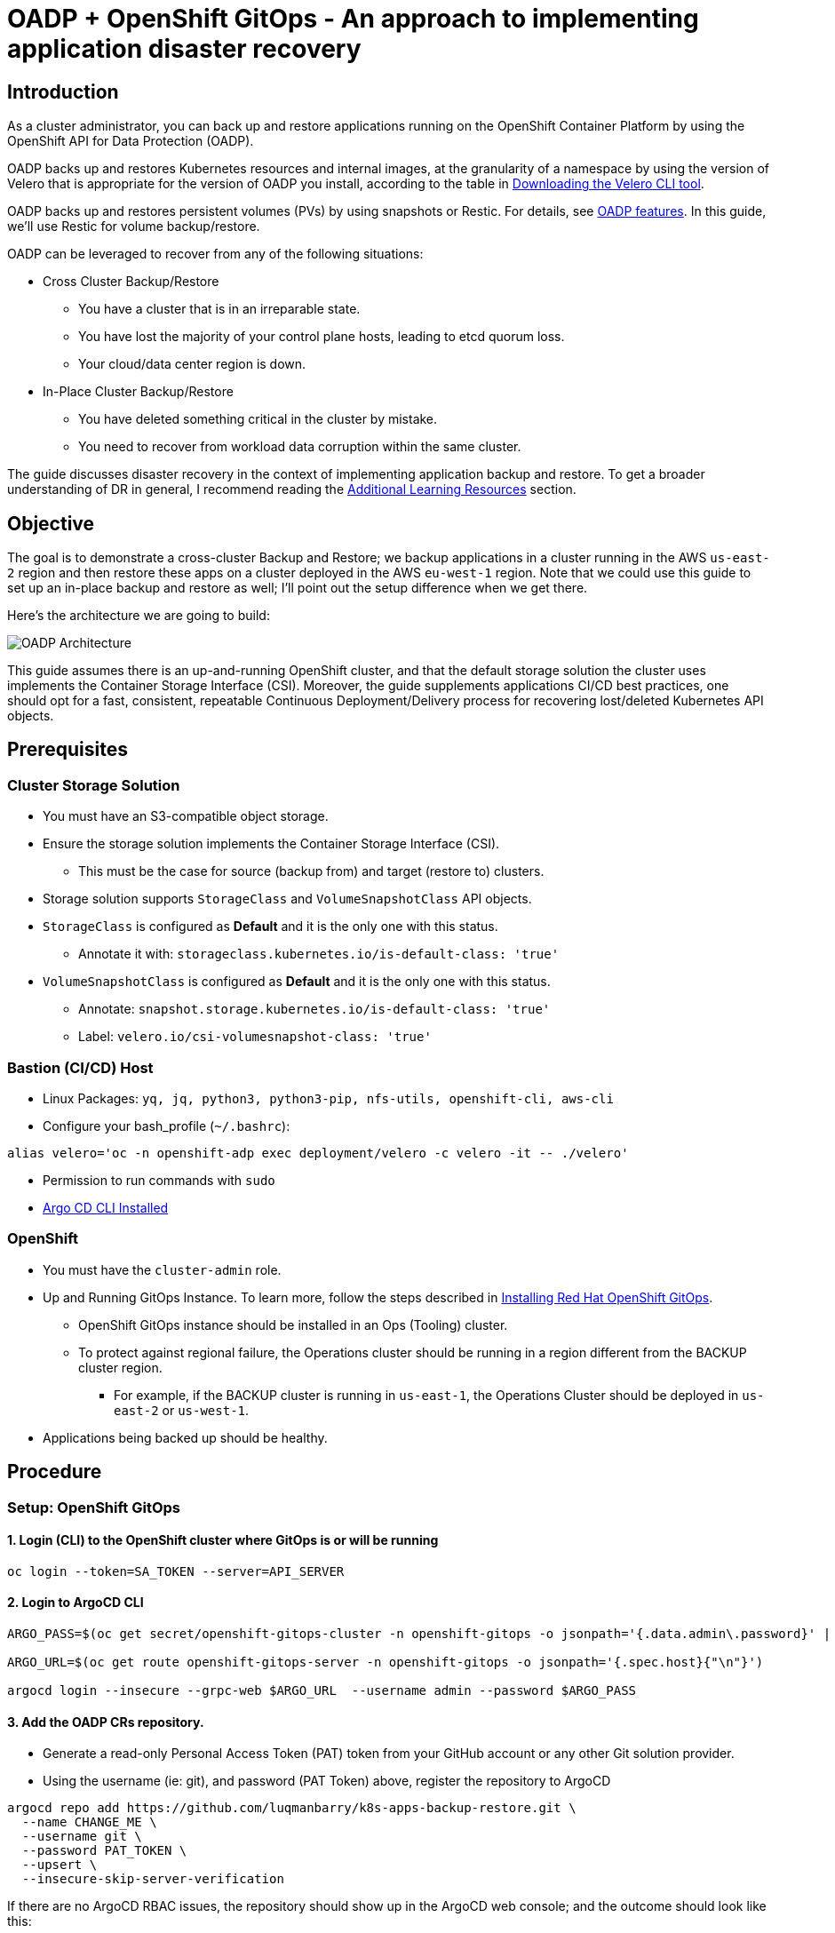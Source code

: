 = OADP + OpenShift GitOps - An approach to implementing application disaster recovery

== Introduction

As a cluster administrator, you can back up and restore applications running on the OpenShift Container Platform by using the OpenShift API for Data Protection (OADP).

OADP backs up and restores Kubernetes resources and internal images, at the granularity of a namespace by using the version of Velero that is appropriate for the version of OADP you install, according to the table in https://access.redhat.com/documentation/en-us/openshift_container_platform/4.13/html-single/backup_and_restore/#velero-obtaining-by-downloading_oadp-troubleshooting[Downloading the Velero CLI tool]. 

OADP backs up and restores persistent volumes (PVs) by using snapshots or Restic. For details, see https://access.redhat.com/documentation/en-us/openshift_container_platform/4.13/html-single/backup_and_restore/#oadp-features_oadp-features-plugins[OADP features]. In this guide, we'll use Restic for volume backup/restore.

OADP can be leveraged to recover from any of the following situations:

* Cross Cluster Backup/Restore
** You have a cluster that is in an irreparable state.
** You have lost the majority of your control plane hosts, leading to etcd quorum loss.
** Your cloud/data center region is down.
* In-Place Cluster Backup/Restore
** You have deleted something critical in the cluster by mistake.
** You need to recover from workload data corruption within the same cluster.


The guide discusses disaster recovery in the context of implementing application backup and restore. To get a broader understanding of DR in general, I recommend reading the https://github.com/luqmanbarry/k8s-apps-backup-restore/tree/main#additional-learning-resources[Additional Learning Resources] section.


== Objective

The goal is to demonstrate a cross-cluster Backup and Restore; we backup applications in a cluster running in the AWS `us-east-2` region and then restore these apps on a cluster deployed in the AWS `eu-west-1` region. Note that we could use this guide to set up an in-place backup and restore as well; I'll point out the setup difference when we get there.


Here's the architecture we are going to build:

image::assets/gitops+oadp.png[OADP Architecture]

This guide assumes there is an up-and-running OpenShift cluster, and that the default storage solution the cluster uses implements the Container Storage Interface (CSI). Moreover, the guide supplements applications CI/CD best practices, one should opt for a fast, consistent, repeatable Continuous Deployment/Delivery process for recovering lost/deleted Kubernetes API objects.


== Prerequisites

=== Cluster Storage Solution

* You must have an S3-compatible object storage.
* Ensure the storage solution implements the Container Storage Interface (CSI). 
** This must be the case for source (backup from) and target (restore to) clusters.
* Storage solution supports `StorageClass` and `VolumeSnapshotClass` API objects.
* `StorageClass` is configured as **Default** and it is the only one with this status.
** Annotate it with: `storageclass.kubernetes.io/is-default-class: 'true'`
* `VolumeSnapshotClass` is configured as **Default** and it is the only one with this status.
** Annotate: `snapshot.storage.kubernetes.io/is-default-class: 'true'`
** Label: `velero.io/csi-volumesnapshot-class: 'true'`

=== Bastion (CI/CD) Host

* Linux Packages: `yq, jq, python3, python3-pip, nfs-utils, openshift-cli, aws-cli`
* Configure your bash_profile (`~/.bashrc`): 
```sh
alias velero='oc -n openshift-adp exec deployment/velero -c velero -it -- ./velero'
```
* Permission to run commands with `sudo`
* https://argo-cd.readthedocs.io/en/stable/cli_installation/[Argo CD CLI Installed]

=== OpenShift

* You must have the `cluster-admin` role.
* Up and Running GitOps Instance. To learn more, follow the steps described in https://docs.openshift.com/gitops/1.10/installing_gitops/installing-openshift-gitops.html[Installing Red Hat OpenShift GitOps]. 
** OpenShift GitOps instance should be installed in an Ops (Tooling) cluster.
** To protect against regional failure, the Operations cluster should be running in a region different from the BACKUP cluster region.
*** For example, if the BACKUP cluster is running in `us-east-1`, the Operations Cluster should be deployed in `us-east-2` or `us-west-1`.
* Applications being backed up should be healthy.

== Procedure

=== Setup: OpenShift GitOps

==== 1. Login (CLI) to the OpenShift cluster where GitOps is or will be running

```sh
oc login --token=SA_TOKEN --server=API_SERVER
```

==== 2. Login to ArgoCD CLI


```sh
ARGO_PASS=$(oc get secret/openshift-gitops-cluster -n openshift-gitops -o jsonpath='{.data.admin\.password}' | base64 -d)

ARGO_URL=$(oc get route openshift-gitops-server -n openshift-gitops -o jsonpath='{.spec.host}{"\n"}')

argocd login --insecure --grpc-web $ARGO_URL  --username admin --password $ARGO_PASS
```


==== 3. Add the OADP CRs repository.

* Generate a read-only Personal Access Token (PAT) token from your GitHub account or any other Git solution provider.

* Using the username (ie: git), and password (PAT Token) above, register the repository to ArgoCD

```sh
argocd repo add https://github.com/luqmanbarry/k8s-apps-backup-restore.git \
  --name CHANGE_ME \
  --username git \
  --password PAT_TOKEN \
  --upsert \
  --insecure-skip-server-verification
```

If there are no ArgoCD RBAC issues, the repository should show up in the ArgoCD web console; and the outcome should look like this:

image::assets/gitops-add-repo.png[ArgoCD UI - Add Git Repo]

If you do see **PermissionDenied** error logs related to the above command in the `openshift-gitops-server-xxxx-xxxx` pod, it is most likely related to RBAC issues; edit the `ArgoCD` custom resource to add the group/user with required resources and actions.

For example:

image::assets/gitops-rbac-configs.png[ArgoCD UI - RBAC Configs]

Click on  https://argo-cd.readthedocs.io/en/stable/operator-manual/rbac/[ArgoCD RBAC Configuration] to learn more.


==== 4. Add the Source (BACKUP) OpenShift Cluster

Use an account (recommended to use a `ServiceAccount`) with permission to create `Projects, OperatorGroups, Subscriptions` resources.

Login to the BACKUP cluster

```sh
BACKUP_CLUSTER_SA_TOKEN=CHANGE_ME
BACKUP_CLUSTER_API_SERVER=CHANGE_ME

oc login --token=$BACKUP_CLUSTER_SA_TOKEN \
  --server=$BACKUP_CLUSTER_API_SERVER
```

Add the BACKUP cluster to ArgoCD

```sh
BACKUP_CLUSTER_KUBE_CONTEXT=$(oc config current-context)
BACKUP_ARGO_CLUSTER_NAME="apps-dr-backup"

argocd cluster add $BACKUP_CLUSTER_KUBE_CONTEXT \
  --kubeconfig $HOME/.kube/config \
  --name $BACKUP_ARGO_CLUSTER_NAME \
  --yes
```

If things go as they should, the outcome should look like this:

image::assets/gitops-add-cluster-backup.png[ArgoCD UI - Cluster Backup]

'''

=== Setup: S3 Compatible Object Storage

You should use an IAM account with read/write permissions to just this one S3 bucket. For simplicity I placed the S3 credentials in the https://github.com/luqmanbarry/k8s-apps-backup-restore/tree/main/oadp-operator/configs[oadp-operator] helm chart; however, AWS credentials should be injected at deploy time rather than being stored in Git.

Get the IAM user `AWS_ACCESS_KEY`, and `AWS_SECRET_ACCESS_KEY`, and place them in the `oadp-operator/configs/s3-credentials` file. 

The file looks like below:

image::assets/aws-s3-credentials.png[Helm Chart - AWS S3 Credentials]

'''

Both the https://github.com/luqmanbarry/k8s-apps-backup-restore/tree/main/backup[backup helm chart] and https://github.com/luqmanbarry/k8s-apps-backup-restore/tree/main/restore[restore helm chart] deploy the OADP operator defined in the https://github.com/luqmanbarry/k8s-apps-backup-restore/tree/main/oadp-operator[oadp-operator helm chart] as a dependency. 

Once the S3 credentials are set, update the https://github.com/luqmanbarry/k8s-apps-backup-restore/tree/main/backup[backup helm chart] and https://github.com/luqmanbarry/k8s-apps-backup-restore/tree/main/restore[restore helm chart] dependencies. You only need to do it once per S3 bucket.

```sh
cd backup
helm dependency update
helm lint
```

```sh
cd restore
helm dependency update
helm lint
```

If no errors show up, you are ready to proceed to the next steps.

=== Deploy sample apps we'll use for testing backup

I have prepared two OpenShift templates that will deploy 2 stateful apps (Deployment, DeploymentConfig) in the `web-app1, web-app2` namespaces.

Login to the BACKUP cluster

```sh
BACKUP_CLUSTER_SA_TOKEN=CHANGE_ME
BACKUP_CLUSTER_API_SERVER=CHANGE_ME

oc login --token=$BACKUP_CLUSTER_SA_TOKEN \
  --server=$BACKUP_CLUSTER_API_SERVER
```

Deploy https://github.com/luqmanbarry/k8s-apps-backup-restore/blob/main/sample-apps/web-app1.yaml[web-app1] and https://github.com/luqmanbarry/k8s-apps-backup-restore/blob/main/sample-apps/web-app2.yaml[web-app2].

```sh
# Web App1
oc process -f sample-apps/web-app1.yaml -o yaml | oc apply -f -
sleep 10
oc get deployment,pod,svc,route,pvc -n web-app1
```

```sh
# Web App2
oc process -f sample-apps/web-app2.yaml -o yaml | oc apply -f -
sleep 10
oc get deploymentconfig,pod,svc,route,pvc -n web-app2
```

Sample web-app1, and web-app2 volumes data before starting backup. Every time the pods spin up, the entry command generates about 30MB of data. To generate more data, delete the pods a few times.

image::assets/rosa-backup-web-app1.png[ROSA - Backup web-app1]
image::assets/rosa-backup-web-app2.png[ROSA - Backup web-app2]
image::assets/rosa-backup-volumes.png[ROSA - Backup Volumes]

After the restore, along with application resources, we expect this same data to be present on the restore cluster volumes.

'''

=== Application Backup

As you can see in the node name column, the BACKUP cluster is running in the `us-east-2` region.

image::assets/rosa-us-east-2.png[ROSA - US EAST 2]


==== 1. Prepare the ArgoCD `Application` used for Backup

The ArgoCD `Application` is located here: `argocd-applications/apps-dr-backup.yaml`.

Make the necessary changes, and pay special attention to `spec.source:` and `spec.destination:`

```yaml
spec:
  project: default

  source:
    repoURL: https://github.com/luqmanbarry/k8s-apps-backup-restore.git
    targetRevision: main
    path: backup

  # Destination cluster and namespace to deploy the application
  destination:
    # cluster API URL
    name: apps-dr-backup
    # name: in-cluster
    namespace: openshift-adp
```

=== 2. Prepare the backup helm chart

Update the `backup/values.yaml` file to provide the following:

* s3 bucket name
* namespace list
* backup schedule

For example:

```yaml
global:
  operatorUpdateChannel: stable-1.2 # OADP Operator Subscription Channel
  inRestoreMode: false
  resourceNamePrefix: apps-dr-guide # OADP CR instances name prefix

  storage:
    provider: aws
    s3:
      bucket: apps-dr-guide # S3 BUCKET NAME
      dirPrefix: oadp
      region: us-east-1

backup:
  cronSchedule: "*/30 * * * *" # Cron Schedule - For assistance, use https://crontab.guru
  excludedNamespaces: []
  includedNamespaces:
  - web-app1
  - web-app2
```

Commit and push your changes to the git branch specified in the ArgoCD `Application.spec.source.targetRevision:`. You could use a Pull Request (recommended) to update the branch being monitored by ArgoCD.


==== 3. Create the `apps-dr-backup` ArgoCD `Application`

Log on to the OCP cluster where the GitOps instance is running.

```sh
OCP_CLUSTER_SA_TOKEN=CHANGE_ME
OCP_CLUSTER_API_SERVER=CHANGE_ME

oc login --token=$OCP_CLUSTER_SA_TOKEN \
  --server=$OCP_CLUSTER_API_SERVER
```


Apply the ArgoCD https://github.com/luqmanbarry/k8s-apps-backup-restore/blob/main/argocd-applications/apps-dr-backup.yaml[argocd-applications/apps-dr-backup.yaml] manifest.

```sh
oc apply -f argocd-applications/apps-dr-backup.yaml
```

==== 4. Inspect the Argo CD UI to ensure resources are syncing

If things go as they should, the outcome should look the image below:

image::assets/gitops-apps-backup.PNG[ArgoCD UI - Application Backup]

If you run into errors such as `DataProtectionApplication, Schedule CRDs not found` as shown below; install the OADP Operator, then uninstall it and delete the `openshift-adp` namespace.

image::assets/gitops-oadp-fail-install.png[gitops-oadp-fail-install.png]


==== 4. Verify Apps Backed Up - OpenShift Backup Cluster

image::assets/ocp-apps-schedule.png[OCP Console - OADP Schedule]
image::assets/ocp-apps-backup-list.png[OCP Console - OADP Backup List]

==== 5. Verify Apps Backed Up - S3

After a successful backup, resources will be saved in S3. For example, the backup directory content will look like the below:

image::assets/ocp-apps-backup-s3.png[OCP Console - OADP Backup S3]

Follow the https://github.com/luqmanbarry/k8s-apps-backup-restore/tree/main#troubleshooting-guide[Troubleshooting guide] at the bottom of the page if the **OAD Operator > Backup** status changes to `Failed` or `PartiallyFailed`.

'''

=== Applications Restore

As you can see in the node name column, the RESTORE cluster is running in the `eu-west-1` region.

image::assets/rosa-eu-west-2.png[ROSA - EU WEST 1]

IMPORTANT: If the RESTORE cluster is the same as the BACKUP cluster, skip steps **#1, #2, #3, #4**, and start from https://github.com/luqmanbarry/k8s-apps-backup-restore/tree/main#5-prepare-the-restore-helm-chart[step #5].

==== 1. Setup: https://docs.openshift.com/gitops/1.10/installing_gitops/installing-openshift-gitops.html[Install the "OpenShift GitOps"] Operator

==== 2. Setup: Add the OADP CRs repository.

Login to the RESTORE cluster

```sh
RESTORE_CLUSTER_SA_TOKEN=CHANGE_ME
RESTORE_CLUSTER_API_SERVER=CHANGE_ME

oc login --token=$RESTORE_CLUSTER_SA_TOKEN \
  --server=$RESTORE_CLUSTER_API_SERVER
```

Login to the ArgoCD CLI

```sh
ARGO_PASS=$(oc get secret/openshift-gitops-cluster -n openshift-gitops -o jsonpath='{.data.admin\.password}' | base64 -d)

ARGO_URL=$(oc get route openshift-gitops-server -n openshift-gitops -o jsonpath='{.spec.host}{"\n"}')

argocd login --insecure --grpc-web $ARGO_URL  --username admin --password $ARGO_PASS
```

Add the OADP configs repository

```sh
argocd repo add https://github.com/luqmanbarry/k8s-apps-backup-restore.git \
  --name CHANGE_ME \
  --username git \
  --password PAT_TOKEN \
  --upsert \
  --insecure-skip-server-verification
```

If there are no ArgoCD RBAC issues, the repository should show up in the ArgoCD web console; and the outcome should look like this:

image::assets/gitops-add-repo.png[ArgoCD UI - Add Git Repo]

==== 3. Setup: Add the Recovery OpenShift Cluster

```sh
RESTORE_CLUSTER_KUBE_CONTEXT=$(oc config current-context)
RESTORE_ARGO_CLUSTER_NAME="apps-dr-restore"

argocd cluster add $RESTORE_CLUSTER_KUBE_CONTEXT \
  --kubeconfig $HOME/.kube/config \
  --name $RESTORE_ARGO_CLUSTER_NAME \
  --yes
```

If things go as they should, the outcome should look like this:

image::assets/gitops-add-cluster-restore.png[ArgoCD UI - Cluster Restore]


==== 4. Prepare the PodVolumeBackup resources

Login to AWS CLI

```sh
export AWS_ACCESS_KEY_ID=CHANGE_ME
export AWS_SECRET_ACCESS_KEY=CHANGE_ME
export AWS_SESSION_TOKEN=CHANGE_ME # Optional in some cases
```

Verify you have successfully logged in by listing objects in the S3 bucket:

```sh
# aws s3 ls s3://BUCKET_NAME

# For example
aws s3 ls s3://apps-dr-guide
```

In S3, select the backup (usually the latest) you want to restore from, find the `BACKUP_NAME-podvolumebackups.json.gz` file and copy its S3 URI.

In the example below, the backup name is `apps-dr-guide-20231016200052`.

image::assets/aws-apps-backup-select-pvb.PNG[aws-apps-backup-select-pvb]

Run the `scripts/prepare-pvb.sh script`; when prompted, provide the S3 URI you copied and then press enter.

```sh
cd scripts
./prepare-pvb.sh
```

Once the script completes, a new directory will be added in the https://github.com/luqmanbarry/k8s-apps-backup-restore/tree/main/restore[restore helm chart].

image::assets/helm-apps-restore-pvb-configs.png[helm-apps-restore-pvb-configs]

==== 5. Prepare the restore helm chart

Update the `restore/values.yaml` file with the backupName selected in S3.

```yaml
isSameCluster: false # Set this flag to true if the RESTORE cluster is the same as the BACKUP cluster

global:
  operatorUpdateChannel: stable-1.2 # OADP Operator Sub Channel
  inRestoreMode: true
  resourceNamePrefix: apps-dr-guide # OADP CRs name prefix


backup:
  name: "apps-dr-guide-20231016200052" # Value comes from S3 bucket
  excludedNamespaces: [] # Leave empty unless you want to exclude certain namespaces from being restored.
  includedNamespaces: [] # Leave empty if you want all namespaces. You may provide namespaces if you want a subset of projects.
```

Once satisfied, commit your changes and push.

```sh
git add .
git commit -am "Initiating restore from apps-dr-guide-20231016200052"
git push
# Check that the repo is pristine
git status
```

==== 6. Create the `apps-dr-restore` ArgoCD `Application`

Inspect the https://github.com/luqmanbarry/k8s-apps-backup-restore/blob/main/argocd-applications/apps-dr-restore.yaml[argocd-applications/apps-dr-restore.yaml] manifest and ensure it is polling from the correct git branch and that the destination cluster is correct.


Log on to the OCP cluster where the GitOps instance is running; in our case, it is running on the recovery cluster.

```sh
OCP_CLUSTER_SA_TOKEN=CHANGE_ME
OCP_CLUSTER_API_SERVER=CHANGE_ME

oc login --token=$OCP_CLUSTER_SA_TOKEN \
  --server=$OCP_CLUSTER_API_SERVER
```

Before applying the ArgoCD `Application` to trigger the recovery, I will simulate a DR by shutting down the BACKUP cluster.

image::assets/rosa-backup-cluster-down1.png[rosa-backup-cluster-down]

After reloading the page.

image::assets/rosa-backup-cluster-down2.png[rosa-backup-cluster-down]

Apply the ArgoCD https://github.com/luqmanbarry/k8s-apps-backup-restore/blob/main/argocd-applications/apps-dr-restore.yaml[argocd-applications/apps-dr-restore.yaml] manifest.


```sh
oc apply -f argocd-applications/apps-dr-restore.yaml
```

==== 7. Verify Applications Restore - ArgoCD UI

// image::assets/argocd-apps-br-list.png[argocd-apps-br-list]
image::assets/argocd-apps-restore-view.png[argocd-apps-restore-view]

==== 8. Verify Applications Restore - OCP Web Console

image::assets/ocp-apps-restore-crs.png[ocp-apps-restore-crs]
image::assets/ocp-apps-restore-crs-complete.png[ocp-apps-restore-crs-complete]

After a successful restore, resources will be saved to S3. For example, the restores directory content for backup `apps-dr-guide-20231016200052` will look like below:

image::assets/ocp-apps-restores-s3.png[OCP Console - OADP Backup S3]

Follow the https://github.com/luqmanbarry/k8s-apps-backup-restore/tree/main#troubleshooting-guide[Troubleshooting guide] below if the **OAD Operator > Restore** status changes to `Failed` or `PartiallyFailed`.


==== 9. Post Restore: Cleanup orphaned resources

OADP by default scales down `DeploymentConfigs` and does not clean up orphaned pods.  You need to run the https://github.com/luqmanbarry/k8s-apps-backup-restore/blob/main/scripts/dc-restic-post-restore.sh[dc-restic-post-restore.sh] to do the clean up.

Login to the RESTORE OpenShift Cluster

```sh
oc login --token=<SA_TOKEN_VALUE> --server=<CONTROLE_PLANE_API_SERVER>
```

Run the cleanup script.

```sh
# REPLACE THIS VALUE
BACKUP_NAME="apps-dr-guide-20231016200052"
./scripts/dc-restic-post-restore.sh $BACKUP_NAME
```


==== 10. Post Restore: Applications Validation

Test your applications to ensure they are working as before.

OADP was able to restore web-app1, web-app2, and all of their resources including volume data.

image::assets/ocp-apps-restores-web-app1.png[ocp-apps-restores-web-app1]
image::assets/ocp-apps-restores-web-app2.png[ocp-apps-restores-web-app2]
image::assets/rosa-restore-volumes.png[ROSA - Restore Volumes]

As shown, the pods are running in the `eu-west-1` region.

image::assets/ocp-apps-restores-web-apps-nodes.png[ocp-apps-restores-web-apps-nodes.png]

=== Troubleshooting Guide

Set up the Velero CLI program before starting.

```bash
alias velero='oc -n openshift-adp exec deployment/velero -c velero -it -- ./velero'
```

==== Backup in `PartiallyFailed` status

Login to the BACKUP OCP Cluster

```sh
oc login --token=<SA_TOKEN_VALUE> --server=<BACKUP_CLUSTER_CONTROLE_PLANE_API_SERVER>
```

Describe the Backup

```sh
velero backup describe BACKUP_NAME
```

View Backup Logs (all)

```sh
velero backup logs BACKUP_NAME
```

View Backup Logs (warnings)

```sh
velero backup logs BACKUP_NAME | grep 'level=warn'
```

View Backup Logs (errors)

```sh
velero backup logs BACKUP_NAME | grep 'level=error'
```

==== Restore in `PartiallyFailed` status

Login to the RESTORE OCP Cluster

```sh
oc login --token=<SA_TOKEN_VALUE> --server=<RESTORE_CLUSTER_CONTROLE_PLANE_API_SERVER>
```

Describe the Restore CR

```sh
velero restore describe RESTORE_NAME
```

View Restore Logs (all)

```sh
velero restore logs RESTORE_NAME
```

View Restore Logs (warnings)

```sh
velero restore logs RESTORE_NAME | grep 'level=warn'
```

View Restore Logs (errors)

```sh
velero restore logs RESTORE_NAME | grep 'level=error'
```

To further learn about debugging OADP/Velero, use these links:

* https://github.com/openshift/oadp-operator/blob/master/docs/TROUBLESHOOTING.md[OADP Operator Debugging Guide]
* https://velero.io/docs/v1.8/troubleshooting/[Velero Troubleshooting Guide]


== Conclusion

In this guide, we've demonstrated how to perform cross-cluster application backup and restore. We used OADP to back up applications running in the OpenShift v4.10 cluster deployed in `us-east-2`, simulated a disaster by shutting down the cluster, and restored the same apps and their state to the OpenShift v4.12 cluster running in `eu-west-1`.

== Additional Learning Resources

* https://cloud.redhat.com/blog/disaster-recovery-strategies-for-applications-running-on-openshift[Disaster recovery strategies for applications running on OpenShift]
* https://cloud.redhat.com/blog/stateful-workloads-and-the-two-data-center-conundrum[Stateful workloads and the two data center conundrum]
* https://cloud.redhat.com/blog/deploying-openshift-applications-multiple-datacenters[Deploying OpenShift applications to multiple data centers]
* https://cloud.redhat.com/blog/global-load-balancer-approaches[Global load balancer approaches]
* Geographically distributed stateful workloads
** https://cloud.redhat.com/blog/geographically-distributed-stateful-workloads-part-one-cluster-preparation[Part1 - Cluster-Preparation]
** https://cloud.redhat.com/blog/geographically-distributed-stateful-workloads-part-two-cockroachdb[Part2 - CockroachDB]
** https://cloud.redhat.com/blog/geographically-distributed-stateful-workloads-part-3-keycloak[Part3 - KeyCloak]
** https://cloud.redhat.com/blog/geographically-distributed-stateful-workloads-part-four-kafka[Part4 - Kafka]
** https://cloud.redhat.com/blog/geographically-distributed-stateful-workloads-part-five-yugabytedb[Part5 - YugabyteDB]

